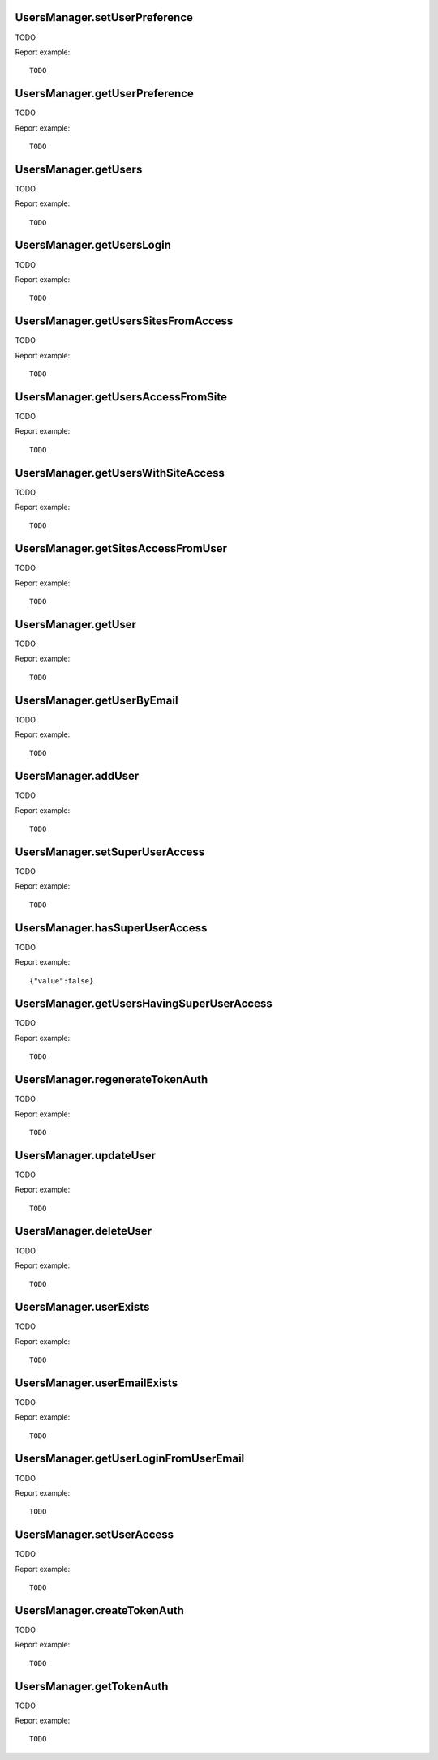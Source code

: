 .. highlight:: js
.. default-domain:: js

UsersManager.setUserPreference
``````````````````````````````
TODO

.. function:: UsersManager.setUserPreference(userLogin, preferenceName, preferenceValue)

    :param userLogin: TODO
    :param preferenceName: TODO
    :param preferenceValue: TODO
    :returns: TODO

Report example::

    TODO

UsersManager.getUserPreference
``````````````````````````````
TODO

.. function:: UsersManager.getUserPreference(userLogin, preferenceName)

    :param userLogin: TODO
    :param preferenceName: TODO
    :returns: TODO

Report example::

    TODO

UsersManager.getUsers
`````````````````````
TODO

.. function:: UsersManager.getUsers(userLogins)

    :param userLogins: TODO
    :returns: TODO

Report example::

    TODO

UsersManager.getUsersLogin
``````````````````````````
TODO

.. function:: UsersManager.getUsersLogin()

    :returns: TODO

Report example::

    TODO

UsersManager.getUsersSitesFromAccess
````````````````````````````````````
TODO

.. function:: UsersManager.getUsersSitesFromAccess(access)

    :param access: TODO
    :returns: TODO

Report example::

    TODO

UsersManager.getUsersAccessFromSite
```````````````````````````````````
TODO

.. function:: UsersManager.getUsersAccessFromSite(access)

    :param idSite: TODO
    :returns: TODO

Report example::

    TODO

UsersManager.getUsersWithSiteAccess
```````````````````````````````````
TODO

.. function:: UsersManager.getUsersWithSiteAccess(idSite, access)

    :param idSite: TODO
    :param access: TODO
    :returns: TODO

Report example::

    TODO

UsersManager.getSitesAccessFromUser
```````````````````````````````````
TODO

.. function:: UsersManager.getSitesAccessFromUser(userLogin)

    :param userLogin: TODO
    :returns: TODO

Report example::

    TODO

UsersManager.getUser
````````````````````
TODO

.. function:: UsersManager.getUser(userLogin)

    :param userLogin: TODO
    :returns: TODO

Report example::

    TODO

UsersManager.getUserByEmail
```````````````````````````
TODO

.. function:: UsersManager.getUserByEmail(userEmail)

    :param userEmail: TODO
    :returns: TODO

Report example::

    TODO

UsersManager.addUser
````````````````````
TODO

.. function:: UsersManager.addUser(userLogin, password, email, alias)

    :param userLogin: TODO
    :param password: TODO
    :param email: TODO
    :param alias: TODO
    :returns: TODO

Report example::

    TODO

UsersManager.setSuperUserAccess
```````````````````````````````
TODO

.. function:: UsersManager.setSuperUserAccess(userLogin, hasSuperUserAccess)

    :param userLogin: TODO
    :param hasSuperUserAccess: TODO
    :returns: TODO

Report example::

    TODO

UsersManager.hasSuperUserAccess
```````````````````````````````
TODO

.. function:: UsersManager.hasSuperUserAccess()

    :returns: TODO

Report example::

    {"value":false}

UsersManager.getUsersHavingSuperUserAccess
``````````````````````````````````````````
TODO

.. function:: UsersManager.getUsersHavingSuperUserAccess()

    :returns: TODO

Report example::

    TODO

UsersManager.regenerateTokenAuth
````````````````````````````````
TODO

.. function:: UsersManager.regenerateTokenAuth(userLogin)

    :param userLogin: TODO
    :returns: TODO

Report example::

    TODO

UsersManager.updateUser
```````````````````````
TODO

.. function:: UsersManager.updateUser(userLogin, password, email, alias)

    :param userLogin: TODO
    :param password: TODO
    :param email: TODO
    :param alias: TODO
    :returns: TODO

Report example::

    TODO

UsersManager.deleteUser
```````````````````````
TODO

.. function:: UsersManager.deleteUser(userLogin)

    :param userLogin: TODO
    :returns: TODO

Report example::

    TODO

UsersManager.userExists
```````````````````````
TODO

.. function:: UsersManager.userExists(userLogin)

    :param userLogin: TODO
    :returns: TODO

Report example::

    TODO

UsersManager.userEmailExists
````````````````````````````
TODO

.. function:: UsersManager.userEmailExists(userEmail)

    :param userEmail: TODO
    :returns: TODO

Report example::

    TODO

UsersManager.getUserLoginFromUserEmail
``````````````````````````````````````
TODO

.. function:: UsersManager.getUserLoginFromUserEmail(userEmail)

    :param userEmail: TODO
    :returns: TODO

Report example::

    TODO

UsersManager.setUserAccess
``````````````````````````
TODO

.. function:: UsersManager.setUserAccess(userLogin, access, idSites)

    :param userLogin: TODO
    :param access: TODO
    :param idSites: TODO
    :returns: TODO

Report example::

    TODO

UsersManager.createTokenAuth
````````````````````````````
TODO

.. function:: UsersManager.createTokenAuth(userLogin)

    :param userLogin: TODO
    :returns: TODO

Report example::

    TODO

UsersManager.getTokenAuth
`````````````````````````
TODO

.. function:: UsersManager.getTokenAuth(userLogin, md5Password)

    :param userLogin: TODO
    :param md5Password: TODO
    :returns: TODO

Report example::

    TODO
